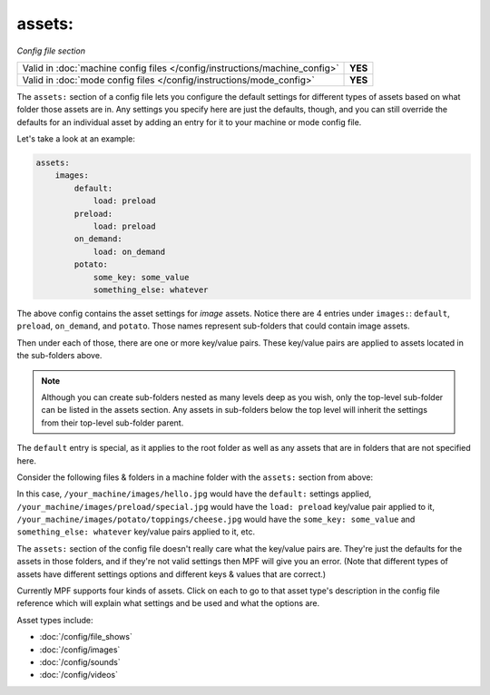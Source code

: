 assets:
=======

*Config file section*

+----------------------------------------------------------------------------+---------+
| Valid in :doc:`machine config files </config/instructions/machine_config>` | **YES** |
+----------------------------------------------------------------------------+---------+
| Valid in :doc:`mode config files </config/instructions/mode_config>`       | **YES** |
+----------------------------------------------------------------------------+---------+

.. overview

The ``assets:`` section of a config file lets you
configure the default settings for different types of assets based on
what folder those assets are in. Any settings you specify here are
just the defaults, though, and you can still override the defaults for
an individual asset by adding an entry for it to your machine or mode
config file.

Let's take a look at an example:

.. code-block:: mpf-config

   assets:
       images:
           default:
               load: preload
           preload:
               load: preload
           on_demand:
               load: on_demand
           potato:
               some_key: some_value
               something_else: whatever

The above config contains the asset settings for *image* assets. Notice
there are 4 entries under ``images:``: ``default``, ``preload``, ``on_demand``,
and ``potato``. Those names represent sub-folders that could contain image
assets.

Then under each of those, there are one or more key/value pairs. These key/value
pairs are applied to assets located in the sub-folders above.

.. note:: Although you can create sub-folders nested as many levels deep as you
   wish, only the top-level sub-folder can be listed in the assets section. Any
   assets in sub-folders below the top level will inherit the settings from
   their top-level sub-folder parent.

The ``default`` entry is special, as it applies to the root folder as well as
any assets that are in folders that are not specified here.

Consider the following files & folders in a machine folder with the ``assets:`` section
from above:

.. image:: images/image_asset_folder_structure.png

In this case, ``/your_machine/images/hello.jpg`` would have the ``default:`` settings
applied, ``/your_machine/images/preload/special.jpg`` would have the ``load: preload``
key/value pair applied to it, ``/your_machine/images/potato/toppings/cheese.jpg`` would
have the ``some_key: some_value`` and ``something_else: whatever`` key/value pairs
applied to it, etc.

The ``assets:`` section of the config file doesn't really care what the key/value pairs are. They're
just the defaults for the assets in those folders, and if they're not valid settings then MPF will
give you an error. (Note that different types of assets have different settings options and
different keys & values that are correct.)

Currently MPF supports four kinds of assets. Click on each to go to that asset type's description
in the config file reference which will explain what settings and be used and what the options are.

Asset types include:

+ :doc:`/config/file_shows`
+ :doc:`/config/images`
+ :doc:`/config/sounds`
+ :doc:`/config/videos`
